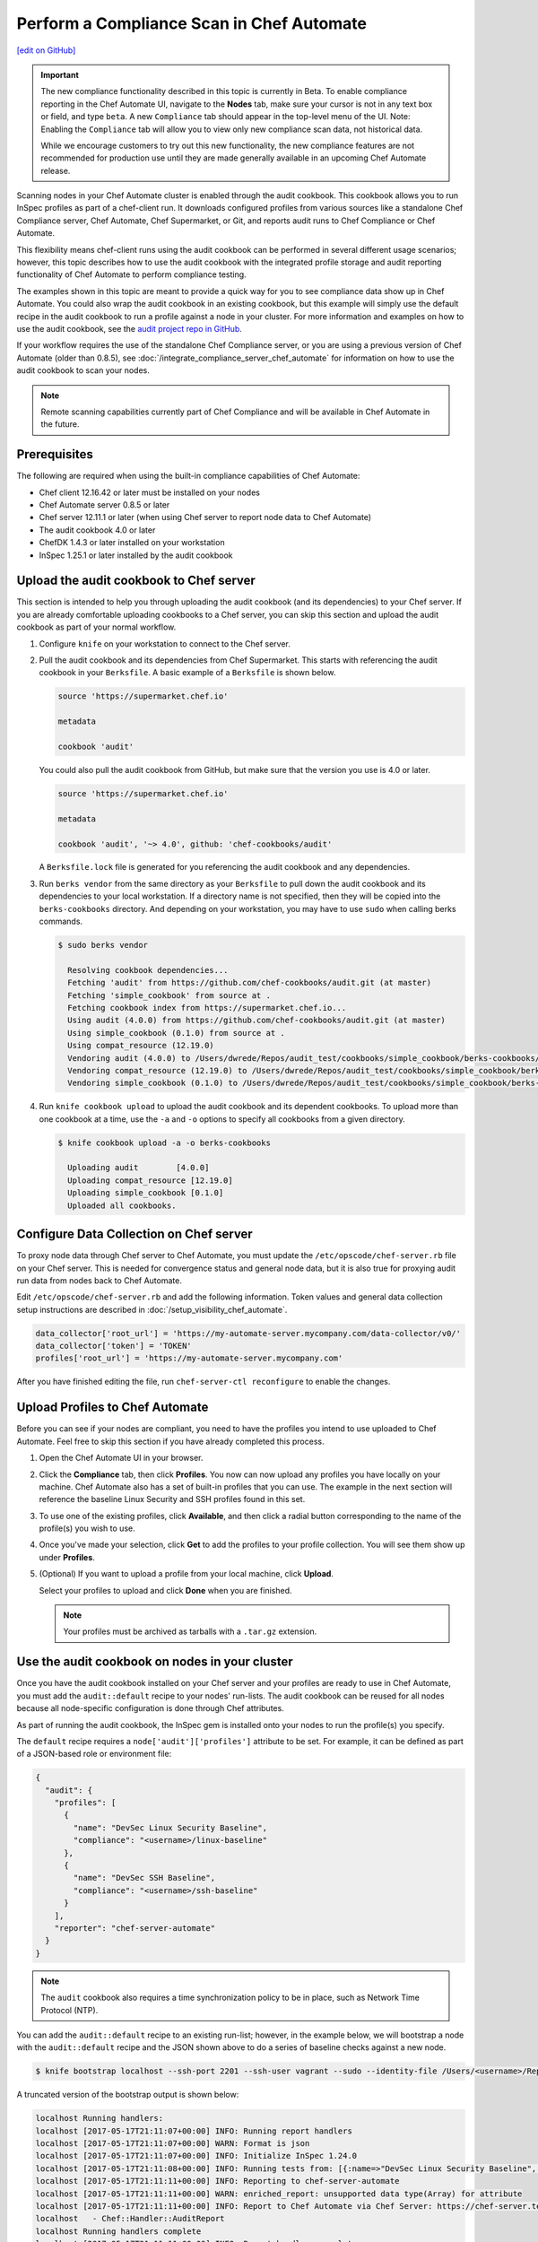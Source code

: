 =====================================================
Perform a Compliance Scan in Chef Automate
=====================================================
`[edit on GitHub] <https://github.com/chef/chef-web-docs/blob/master/chef_master/source/perform_complliance_scan.rst>`__

.. tag chef_automate_mark

.. image:: ../../images/chef_automate_full.png
   :width: 40px
   :height: 17px

.. end_tag

.. tag compliance_beta

.. important:: The new compliance functionality described in this topic is currently in Beta. To enable compliance reporting in the Chef Automate UI, navigate to the **Nodes** tab, make sure your cursor is not in any text box or field, and type ``beta``. A new ``Compliance`` tab should appear in the top-level menu of the UI. Note: Enabling the ``Compliance`` tab will allow you to view only new compliance scan data, not historical data.

   While we encourage customers to try out this new functionality, the new compliance features are not recommended for production use until they are made generally available in an upcoming Chef Automate release.

.. end_tag

Scanning nodes in your Chef Automate cluster is enabled through the audit cookbook. This cookbook allows you to run InSpec profiles as part of a chef-client run. It downloads configured profiles from various sources like a standalone Chef Compliance server, Chef Automate, Chef Supermarket, or Git, and reports audit runs to Chef Compliance or Chef Automate.

This flexibility means chef-client runs using the audit cookbook can be performed in several different usage scenarios; however, this topic describes how to use the audit cookbook with the integrated profile storage and audit reporting functionality of Chef Automate to perform compliance testing.

The examples shown in this topic are meant to provide a quick way for you to see compliance data show up in Chef Automate. You could also wrap the audit cookbook in an existing cookbook, but this example will simply use the default recipe in the audit cookbook to run a profile against a node in your cluster. For more information and examples on how to use the audit cookbook, see the `audit project repo in GitHub <https://github.com/chef-cookbooks/audit>`_.

If your workflow requires the use of the standalone Chef Compliance server, or you are using a previous version of Chef Automate (older than 0.8.5), see :doc:`/integrate_compliance_server_chef_automate` for information on how to use the audit cookbook to scan your nodes.

.. note:: Remote scanning capabilities currently part of Chef Compliance and will be available in Chef Automate in the future.

Prerequisites
-----------------------------------------------------

The following are required when using the built-in compliance capabilities of Chef Automate:

* Chef client 12.16.42 or later must be installed on your nodes
* Chef Automate server 0.8.5 or later
* Chef server 12.11.1 or later (when using Chef server to report node data to Chef Automate)
* The audit cookbook 4.0 or later
* ChefDK 1.4.3 or later installed on your workstation
* InSpec 1.25.1 or later installed by the audit cookbook

Upload the audit cookbook to Chef server
-----------------------------------------------------

This section is intended to help you through uploading the audit cookbook (and its dependencies) to your Chef server. If
you are already comfortable uploading cookbooks to a Chef server, you can skip this section and upload the audit cookbook as part of your normal workflow.

#. Configure ``knife`` on your workstation to connect to the Chef server.  

#. Pull the audit cookbook and its dependencies from Chef Supermarket. This starts with referencing the audit cookbook in your ``Berksfile``. A basic example of a ``Berksfile`` is shown below.

   .. code-block:: ruby

      source 'https://supermarket.chef.io'

      metadata

      cookbook 'audit'

   You could also pull the audit cookbook from GitHub, but make sure that the version you use is 4.0 or later. 

   .. code-block:: ruby

      source 'https://supermarket.chef.io'

      metadata

      cookbook 'audit', '~> 4.0', github: 'chef-cookbooks/audit'

   A ``Berksfile.lock`` file is generated for you referencing the audit cookbook and any dependencies.

#. Run ``berks vendor`` from the same directory as your ``Berksfile`` to pull down the audit cookbook and its dependencies to your local workstation. If a directory name is not specified, then they will be copied into the ``berks-cookbooks`` directory. And depending on your workstation, you may have to use ``sudo`` when calling berks commands.

   .. code-block:: bash

      $ sudo berks vendor

        Resolving cookbook dependencies...
        Fetching 'audit' from https://github.com/chef-cookbooks/audit.git (at master)
        Fetching 'simple_cookbook' from source at .
        Fetching cookbook index from https://supermarket.chef.io...
        Using audit (4.0.0) from https://github.com/chef-cookbooks/audit.git (at master)
        Using simple_cookbook (0.1.0) from source at .
        Using compat_resource (12.19.0)
        Vendoring audit (4.0.0) to /Users/dwrede/Repos/audit_test/cookbooks/simple_cookbook/berks-cookbooks/audit
        Vendoring compat_resource (12.19.0) to /Users/dwrede/Repos/audit_test/cookbooks/simple_cookbook/berks-cookbooks/compat_resource
        Vendoring simple_cookbook (0.1.0) to /Users/dwrede/Repos/audit_test/cookbooks/simple_cookbook/berks-cookbooks/simple_cookbook

#. Run ``knife cookbook upload`` to upload the audit cookbook and its dependent cookbooks. To upload more than one cookbook at a time, use the ``-a`` and ``-o`` options to specify all cookbooks from a given directory.

   .. code-block:: bash

      $ knife cookbook upload -a -o berks-cookbooks

        Uploading audit        [4.0.0]
        Uploading compat_resource [12.19.0]
        Uploading simple_cookbook [0.1.0]
        Uploaded all cookbooks.

Configure Data Collection on Chef server
-------------------------------------------------------

To proxy node data through Chef server to Chef Automate, you must update the ``/etc/opscode/chef-server.rb`` file on your Chef server. This is needed for convergence status and general node data, but it is also true for proxying audit run data from nodes back to Chef Automate.

Edit ``/etc/opscode/chef-server.rb`` and add the following information. Token values and general data collection setup instructions are described in :doc:`/setup_visibility_chef_automate`. 

.. code-block:: ruby

   data_collector['root_url'] = 'https://my-automate-server.mycompany.com/data-collector/v0/'
   data_collector['token'] = 'TOKEN'
   profiles['root_url'] = 'https://my-automate-server.mycompany.com'

After you have finished editing the file, run ``chef-server-ctl reconfigure`` to enable the changes. 

Upload Profiles to Chef Automate
------------------------------------------------------

Before you can see if your nodes are compliant, you need to have the profiles you intend to use uploaded to Chef Automate. Feel free to skip this section if you have already completed this process.

#. Open the Chef Automate UI in your browser.

#. Click the **Compliance** tab, then click **Profiles**. You now can now upload any profiles you have locally on your machine. Chef Automate also has a set of built-in profiles that you can use. The example in the next section will reference the baseline Linux Security and SSH profiles found in this set.

#. To use one of the existing profiles, click **Available**, and then click a radial button corresponding to the name of the profile(s) you wish to use. 

#. Once you've made your selection, click **Get** to add the profiles to your profile collection. You will see them show up under **Profiles**.

#. (Optional) If you want to upload a profile from your local machine, click **Upload**. 

   Select your profiles to upload and click **Done** when you are finished.

   .. note:: Your profiles must be archived as tarballs with a ``.tar.gz`` extension.

Use the audit cookbook on nodes in your cluster
-------------------------------------------------------

Once you have the audit cookbook installed on your Chef server and your profiles are ready to use in Chef Automate, you must add the ``audit::default`` recipe to your nodes' run-lists. The audit cookbook can be reused for all nodes because all node-specific configuration is done through Chef attributes. 

As part of running the audit cookbook, the InSpec gem is installed onto your nodes to run the profile(s) you specify. 

The ``default`` recipe requires a ``node['audit']['profiles']`` attribute to be set. For example, it can be defined as part of a JSON-based role or environment file:

.. code-block:: json

   {
     "audit": {
       "profiles": [
         {
           "name": "DevSec Linux Security Baseline",
           "compliance": "<username>/linux-baseline"
         },
         {
           "name": "DevSec SSH Baseline",
           "compliance": "<username>/ssh-baseline"
         }
       ],
       "reporter": "chef-server-automate"
     }
   }

.. note:: The ``audit`` cookbook also requires a time synchronization policy to be in place, such as Network Time Protocol (NTP).

You can add the ``audit::default`` recipe to an existing run-list; however, in the example below, we will bootstrap a node with the ``audit::default`` recipe and the JSON shown above to do a series of baseline checks against a new node. 

.. code-block:: bash

   $ knife bootstrap localhost --ssh-port 2201 --ssh-user vagrant --sudo --identity-file /Users/<username>/Repos/chef-test/.vagrant/machines/node1-ubuntu/virtualbox/private_key --node-name node1-ubuntu --json-attribute-file files/test_audit.json --run-list 'recipe[audit::default]'

A truncated version of the bootstrap output is shown below:

.. code-block:: bash

   localhost Running handlers:
   localhost [2017-05-17T21:11:07+00:00] INFO: Running report handlers
   localhost [2017-05-17T21:11:07+00:00] WARN: Format is json
   localhost [2017-05-17T21:11:07+00:00] INFO: Initialize InSpec 1.24.0
   localhost [2017-05-17T21:11:08+00:00] INFO: Running tests from: [{:name=>"DevSec Linux Security Baseline", :compliance=>"Dave/linux-baseline"}, {:name=>"DevSec SSH Baseline", :compliance=>"Dave/ssh-baseline"}]
   localhost [2017-05-17T21:11:11+00:00] INFO: Reporting to chef-server-automate
   localhost [2017-05-17T21:11:11+00:00] WARN: enriched_report: unsupported data type(Array) for attribute
   localhost [2017-05-17T21:11:11+00:00] INFO: Report to Chef Automate via Chef Server: https://chef-server.test/organizations/automatespecific/data-collector
   localhost   - Chef::Handler::AuditReport
   localhost Running handlers complete
   localhost [2017-05-17T21:11:11+00:00] INFO: Report handlers complete
   localhost Chef Client finished, 0/2 resources updated in 18 seconds

View the results in Chef Automate
-------------------------------------------------------

When you go back to your Chef Automate UI under the **Compliance** tab, the **Reporting** dashboard should be visible. By alternating between **Node Status** and **Profile Status** views, you can view the scan results depending on which view is most important to you. The following shows some of the scan results on the bootstrapped node, "node1-ubuntu".

.. image:: ../../images/compliance_report_node.png



